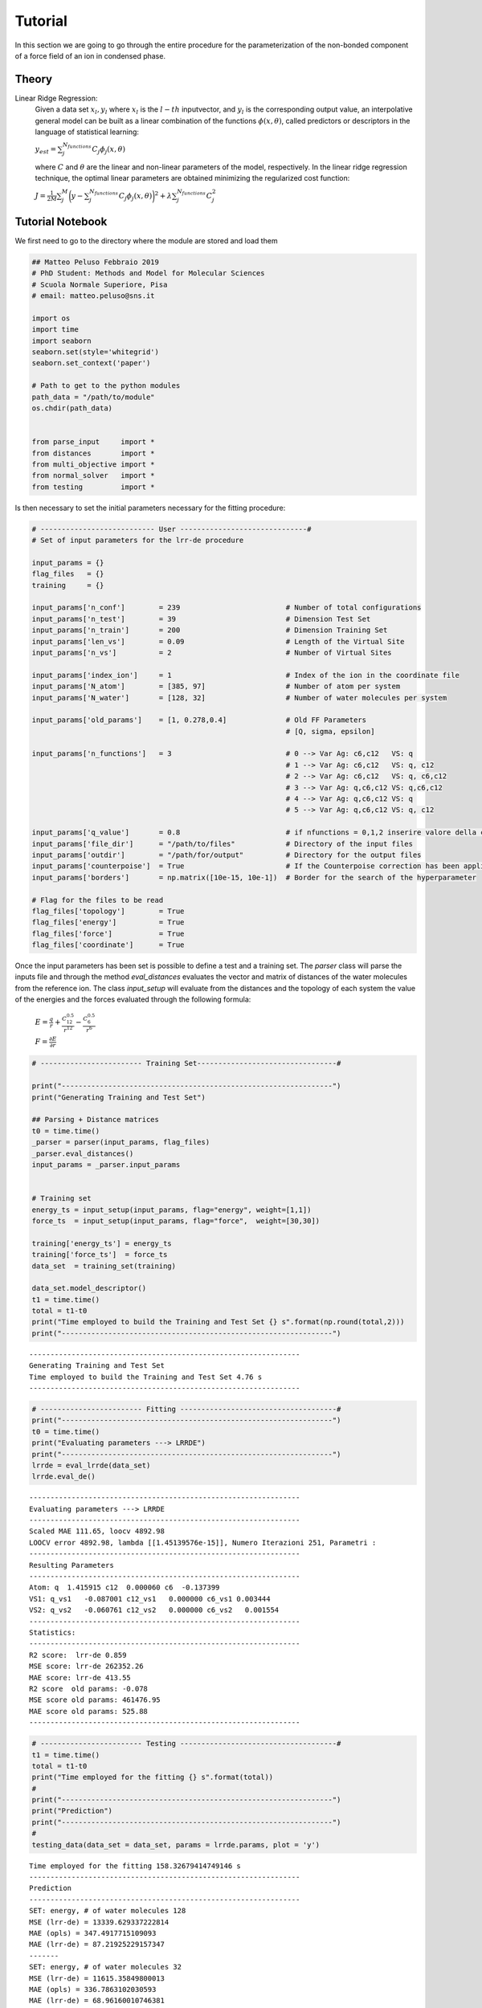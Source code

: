 Tutorial
========

In this section we are going to go through the entire procedure for the parameterization of 
the non-bonded component of a force field of an ion in condensed phase.

Theory
~~~~~~~~~~~

Linear Ridge Regression:
        Given a data set :math:`{x_l,y_l}` where :math:`x_l` is  the :math:`l-th` inputvector, 
        and :math:`y_l` is the corresponding output value, an interpolative general model can be
        built as a linear combination of the functions :math:`\phi(x,θ)`, called predictors or 
        descriptors in the language of statistical learning:

        :math:`y_{est} = \sum_j^{N_{functions}} C_j \phi_j(x,\theta)`

        where :math:`{C}` and :math:`{θ}` are the linear and non-linear parameters of the model,
        respectively. In the linear ridge regression technique, the optimal linear parameters are
        obtained minimizing the regularized cost function:

        :math:`J = \frac{1}{2M} \sum_j^M \biggl( y - \sum_j^{N_{functions}} C_j \phi_j(x,\theta) \biggl)^2 + \lambda\sum_j^{N_{functions}} C_j^2`

Tutorial Notebook
~~~~~~~~~~~~~~~~~~~~~
We first need to go to the directory where the module are stored and load them

.. code:: ipython3

    ## Matteo Peluso Febbraio 2019
    # PhD Student: Methods and Model for Molecular Sciences
    # Scuola Normale Superiore, Pisa
    # email: matteo.peluso@sns.it
    
    import os
    import time
    import seaborn
    seaborn.set(style='whitegrid')
    seaborn.set_context('paper')
    
    # Path to get to the python modules
    path_data = "/path/to/module"
    os.chdir(path_data)
    
    
    from parse_input     import *
    from distances       import *
    from multi_objective import *
    from normal_solver   import *
    from testing         import *

Is then necessary to set the initial parameters necessary for the fitting procedure:

.. code:: ipython3

    # --------------------------- User ------------------------------#
    # Set of input parameters for the lrr-de procedure
    
    input_params = {}
    flag_files   = {}
    training     = {}
    
    input_params['n_conf']        = 239                         # Number of total configurations
    input_params['n_test']        = 39                          # Dimension Test Set
    input_params['n_train']       = 200                         # Dimension Training Set
    input_params['len_vs']        = 0.09                        # Length of the Virtual Site
    input_params['n_vs']          = 2                           # Number of Virtual Sites
    
    input_params['index_ion']     = 1                           # Index of the ion in the coordinate file  
    input_params['N_atom']        = [385, 97]                   # Number of atom per system 
    input_params['N_water']       = [128, 32]                   # Number of water molecules per system
    
    input_params['old_params']    = [1, 0.278,0.4]              # Old FF Parameters 
                                                                # [Q, sigma, epsilon]                         
    
    input_params['n_functions']   = 3                           # 0 --> Var Ag: c6,c12   VS: q
                                                                # 1 --> Var Ag: c6,c12   VS: q, c12
                                                                # 2 --> Var Ag: c6,c12   VS: q, c6,c12
                                                                # 3 --> Var Ag: q,c6,c12 VS: q,c6,c12
                                                                # 4 --> Var Ag: q,c6,c12 VS: q 
                                                                # 5 --> Var Ag: q,c6,c12 VS: q, c12
                    
    input_params['q_value']       = 0.8                         # if nfunctions = 0,1,2 inserire valore della carica
    input_params['file_dir']      = "/path/to/files"            # Directory of the input files
    input_params['outdir']        = "/path/for/output"          # Directory for the output files
    input_params['counterpoise']  = True                        # If the Counterpoise correction has been applied
    input_params['borders']       = np.matrix([10e-15, 10e-1])  # Border for the search of the hyperparameter
    
    # Flag for the files to be read
    flag_files['topology']        = True
    flag_files['energy']          = True
    flag_files['force']           = True  
    flag_files['coordinate']      = True 

Once the input parameters has been set is possible to define a test and a training set.
The *parser* class will parse the inputs file and through the method *eval_distances*
evaluates the vector and matrix of distances of the water molecules from the reference ion.
The class *input_setup* will evaluate from the distances and the topology of each system
the value of the energies and the forces evaluated through the following formula:

        :math:`E = \frac{q}{r} + \frac{C_{12}^{0.5}}{r^{12}} - \frac{C_6^{0.5}}{r^{6}}`

        :math:`F = \frac{\partial E}{\partial r}`

.. code:: ipython3

    # ------------------------ Training Set---------------------------------#
    
    print("----------------------------------------------------------------")
    print("Generating Training and Test Set")
    
    ## Parsing + Distance matrices
    t0 = time.time()
    _parser = parser(input_params, flag_files)
    _parser.eval_distances()
    input_params = _parser.input_params
    
    
    # Training set
    energy_ts = input_setup(input_params, flag="energy", weight=[1,1])
    force_ts  = input_setup(input_params, flag="force",  weight=[30,30])
    
    training['energy_ts'] = energy_ts 
    training['force_ts']  = force_ts
    data_set  = training_set(training)
    
    data_set.model_descriptor()
    t1 = time.time()
    total = t1-t0
    print("Time employed to build the Training and Test Set {} s".format(np.round(total,2)))
    print("----------------------------------------------------------------")



.. parsed-literal::

    ----------------------------------------------------------------
    Generating Training and Test Set
    Time employed to build the Training and Test Set 4.76 s
    ----------------------------------------------------------------


.. code:: ipython3

    # ------------------------ Fitting -------------------------------------#
    print("----------------------------------------------------------------")
    t0 = time.time()
    print("Evaluating parameters ---> LRRDE")
    print("----------------------------------------------------------------")
    lrrde = eval_lrrde(data_set)
    lrrde.eval_de()



.. parsed-literal::

    ----------------------------------------------------------------
    Evaluating parameters ---> LRRDE
    ----------------------------------------------------------------
    Scaled MAE 111.65, loocv 4892.98
    LOOCV error 4892.98, lambda [[1.45139576e-15]], Numero Iterazioni 251, Parametri :
    ----------------------------------------------------------------
    Resulting Parameters
    ----------------------------------------------------------------
    Atom: q  1.415915 c12  0.000060 c6  -0.137399
    VS1: q_vs1   -0.087001 c12_vs1   0.000000 c6_vs1 0.003444
    VS2: q_vs2   -0.060761 c12_vs2   0.000000 c6_vs2   0.001554
    ----------------------------------------------------------------
    Statistics:
    ----------------------------------------------------------------
    R2 score:  lrr-de 0.859
    MSE score: lrr-de 262352.26
    MAE score: lrr-de 413.55
    R2 score  old params: -0.078
    MSE score old params: 461476.95
    MAE score old params: 525.88
    ----------------------------------------------------------------



.. image:: output_3_1.png



.. image:: output_3_2.png



.. image:: output_3_3.png


.. code:: ipython3

    # ------------------------ Testing -------------------------------------#
    t1 = time.time()
    total = t1-t0
    print("Time employed for the fitting {} s".format(total))
    #
    print("----------------------------------------------------------------")
    print("Prediction")
    print("----------------------------------------------------------------")
    #
    testing_data(data_set = data_set, params = lrrde.params, plot = 'y')


.. parsed-literal::

    Time employed for the fitting 158.32679414749146 s
    ----------------------------------------------------------------
    Prediction
    ----------------------------------------------------------------
    SET: energy, # of water molecules 128
    MSE (lrr-de) = 13339.629337222814
    MAE (opls) = 347.4917715109093
    MAE (lrr-de) = 87.21925229157347
    -------
    SET: energy, # of water molecules 32
    MSE (lrr-de) = 11615.35849800013
    MAE (opls) = 336.7863102030593
    MAE (lrr-de) = 68.96160010746381
    -------
    SET: force, # of water molecules 128
    MSE (lrr-de) = 458332.17610483547
    MAE (opls) = 564.9992088283504
    MAE (lrr-de) = 218.35637031641872
    -------
    SET: force, # of water molecules 32
    MSE (lrr-de) = 514995.9852854986
    MAE (opls) = 620.9854602307053
    MAE (lrr-de) = 181.37928973787442
    -------



.. image:: output_4_1.png



.. image:: output_4_2.png



.. image:: output_4_3.png



.. image:: output_4_4.png


